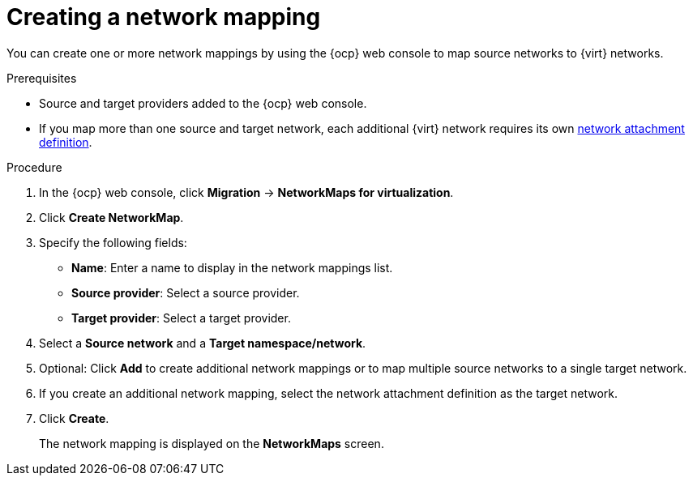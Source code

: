 // Module included in the following assemblies:
//
// * documentation/doc-Migration_Toolkit_for_Virtualization/master.adoc

:_content-type: PROCEDURE
[id="creating-network-mapping_{context}"]
= Creating a network mapping

You can create one or more network mappings by using the {ocp} web console to map source networks to {virt} networks.

.Prerequisites

* Source and target providers added to the {ocp} web console.
* If you map more than one source and target network, each additional {virt} network requires its own link:https://access.redhat.com/documentation/en-us/openshift_container_platform/{ocp-version}/html/virtualization/virtual-machines#virt-creating-network-attachment-definition[network attachment definition].

.Procedure

. In the {ocp} web console, click *Migration* -> *NetworkMaps for virtualization*.
. Click *Create NetworkMap*.
. Specify the following fields:

* *Name*: Enter a name to display in the network mappings list.
* *Source provider*: Select a source provider.
* *Target provider*: Select a target provider.

. Select a *Source network* and a *Target namespace/network*.
. Optional: Click *Add* to create additional network mappings or to map multiple source networks to a single target network.
. If you create an additional network mapping, select the network attachment definition as the target network.
. Click *Create*.
+
The network mapping is displayed on the *NetworkMaps* screen.
